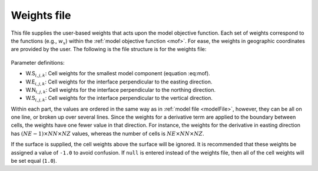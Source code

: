 .. _weightsFile:

Weights file
============

This file supplies the user-based weights that acts upon the model objective function. Each set of weights correspond to the functions (e.g., :math:`w_x`) within the :ref:`model objective function <mof>`. For ease, the weights in geographic coordinates are provided by the user. The following is the file structure is for the weights file:


.. figure:: ../../images/weightsInp.png
    :align: center
    :figwidth: 50%


Parameter definitions:

- W.S\ :math:`_{i,j,k}`: Cell weights for the smallest model component (equation :eq:mof).

- W.E\ :math:`_{i,j,k}`: Cell weights for the interface perpendicular to the easting direction.

- W.N\ :math:`_{i,j,k}`: Cell weights for the interface perpendicular to the northing direction.

- W.S\ :math:`_{i,j,k}`: Cell weights for the interface perpendicular to the vertical direction.

Within each part, the values are ordered in the same way as in :ref:`model file <modelFile>`, however, they can be all on one line, or broken up over several lines. Since the weights for a derivative term are applied to the boundary between cells, the weights have one fewer value in that direction. For instance, the weights for the derivative in easting direction has :math:`(NE-1) \times NN \times NZ` values, whereas the number of cells is :math:`NE \times NN \times NZ`.

If the surface is supplied, the cell weights above the surface will be ignored. It is recommended that these weights be assigned a value of ``-1.0`` to avoid confusion. If ``null`` is entered instead of the weights file, then all of the cell weights will be set equal (``1.0``).

